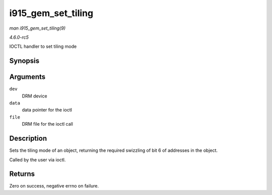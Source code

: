 .. -*- coding: utf-8; mode: rst -*-

.. _API-i915-gem-set-tiling:

===================
i915_gem_set_tiling
===================

*man i915_gem_set_tiling(9)*

*4.6.0-rc5*

IOCTL handler to set tiling mode


Synopsis
========

.. c:function:: int i915_gem_set_tiling( struct drm_device * dev, void * data, struct drm_file * file )

Arguments
=========

``dev``
    DRM device

``data``
    data pointer for the ioctl

``file``
    DRM file for the ioctl call


Description
===========

Sets the tiling mode of an object, returning the required swizzling of
bit 6 of addresses in the object.

Called by the user via ioctl.


Returns
=======

Zero on success, negative errno on failure.


.. ------------------------------------------------------------------------------
.. This file was automatically converted from DocBook-XML with the dbxml
.. library (https://github.com/return42/sphkerneldoc). The origin XML comes
.. from the linux kernel, refer to:
..
.. * https://github.com/torvalds/linux/tree/master/Documentation/DocBook
.. ------------------------------------------------------------------------------
